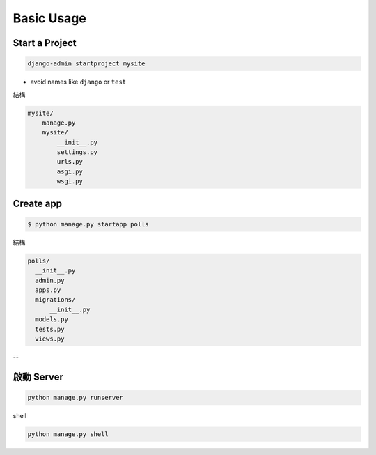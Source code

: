 Basic Usage
===============

Start a Project
-----------------

.. code::

  django-admin startproject mysite


- avoid names like ``django`` or ``test``


結構

.. code::

  mysite/
      manage.py
      mysite/
          __init__.py
          settings.py
          urls.py
          asgi.py
          wsgi.py




Create app
-------------

.. code::

  $ python manage.py startapp polls


結構

.. code::
  
  polls/
    __init__.py
    admin.py
    apps.py
    migrations/
        __init__.py
    models.py
    tests.py
    views.py


--

啟動 Server
--------------

.. code::

  python manage.py runserver


shell

.. code::

  python manage.py shell







